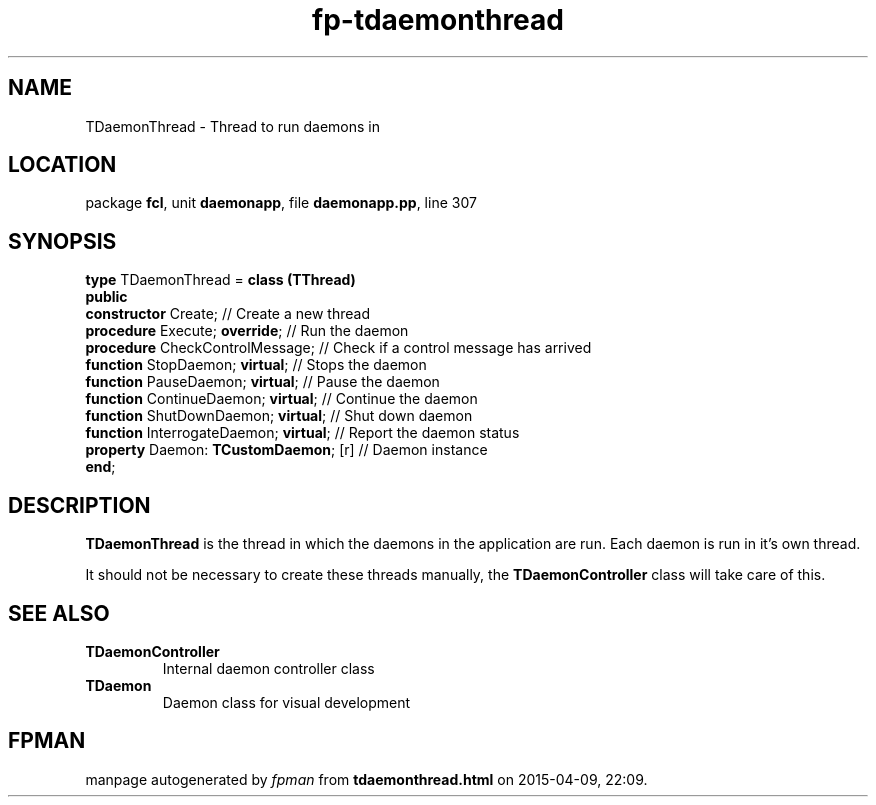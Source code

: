 .\" file autogenerated by fpman
.TH "fp-tdaemonthread" 3 "2014-03-14" "fpman" "Free Pascal Programmer's Manual"
.SH NAME
TDaemonThread - Thread to run daemons in
.SH LOCATION
package \fBfcl\fR, unit \fBdaemonapp\fR, file \fBdaemonapp.pp\fR, line 307
.SH SYNOPSIS
\fBtype\fR TDaemonThread = \fBclass (TThread)\fR
.br
\fBpublic\fR
  \fBconstructor\fR Create;                  // Create a new thread
  \fBprocedure\fR Execute; \fBoverride\fR;         // Run the daemon
  \fBprocedure\fR CheckControlMessage;       // Check if a control message has arrived
  \fBfunction\fR StopDaemon; \fBvirtual\fR;        // Stops the daemon
  \fBfunction\fR PauseDaemon; \fBvirtual\fR;       // Pause the daemon
  \fBfunction\fR ContinueDaemon; \fBvirtual\fR;    // Continue the daemon
  \fBfunction\fR ShutDownDaemon; \fBvirtual\fR;    // Shut down daemon
  \fBfunction\fR InterrogateDaemon; \fBvirtual\fR; // Report the daemon status
  \fBproperty\fR Daemon: \fBTCustomDaemon\fR; [r]  // Daemon instance
.br
\fBend\fR;
.SH DESCRIPTION
\fBTDaemonThread\fR is the thread in which the daemons in the application are run. Each daemon is run in it's own thread.

It should not be necessary to create these threads manually, the \fBTDaemonController\fR class will take care of this.


.SH SEE ALSO
.TP
.B TDaemonController
Internal daemon controller class
.TP
.B TDaemon
Daemon class for visual development

.SH FPMAN
manpage autogenerated by \fIfpman\fR from \fBtdaemonthread.html\fR on 2015-04-09, 22:09.

